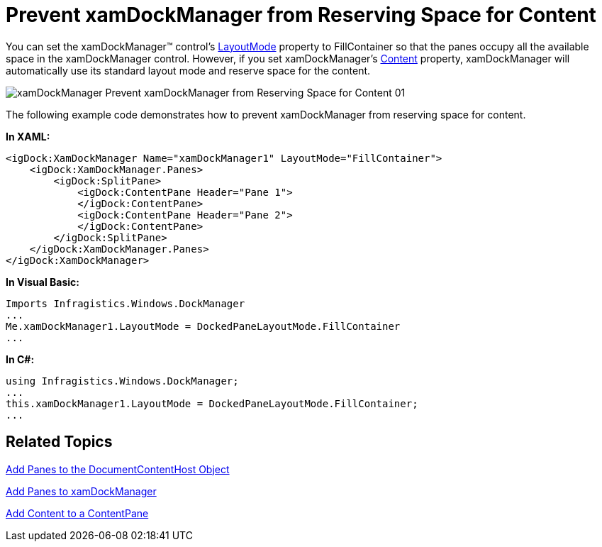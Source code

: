 ﻿////

|metadata|
{
    "name": "xamdockmanager-prevent-xamdockmanager-from-reserving-space-for-content",
    "controlName": ["xamDockManager"],
    "tags": ["How Do I"],
    "guid": "{897B24D4-AAAE-493C-B023-135C743E5997}",  
    "buildFlags": [],
    "createdOn": "2012-01-30T19:39:53.5210573Z"
}
|metadata|
////

= Prevent xamDockManager from Reserving Space for Content

You can set the xamDockManager™ control's link:{ApiPlatform}dockmanager.v{ProductVersion}~infragistics.windows.dockmanager.xamdockmanager~layoutmode.html[LayoutMode] property to FillContainer so that the panes occupy all the available space in the xamDockManager control. However, if you set xamDockManager's link:{ApiPlatform}dockmanager.v{ProductVersion}~infragistics.windows.dockmanager.xamdockmanager.html[Content] property, xamDockManager will automatically use its standard layout mode and reserve space for the content.

image::images/xamDockManager_Prevent_xamDockManager_from_Reserving_Space_for_Content_01.png[]

The following example code demonstrates how to prevent xamDockManager from reserving space for content.

*In XAML:*

----
<igDock:XamDockManager Name="xamDockManager1" LayoutMode="FillContainer">
    <igDock:XamDockManager.Panes>
        <igDock:SplitPane>
            <igDock:ContentPane Header="Pane 1">
            </igDock:ContentPane>
            <igDock:ContentPane Header="Pane 2">
            </igDock:ContentPane>
        </igDock:SplitPane>
    </igDock:XamDockManager.Panes>
</igDock:XamDockManager>
----

*In Visual Basic:*

----
Imports Infragistics.Windows.DockManager
...
Me.xamDockManager1.LayoutMode = DockedPaneLayoutMode.FillContainer
...
----

*In C#:*

----
using Infragistics.Windows.DockManager;
...
this.xamDockManager1.LayoutMode = DockedPaneLayoutMode.FillContainer;
...
----

== Related Topics

link:xamdockmanager-add-panes-to-the-documentcontenthost-object.html[Add Panes to the DocumentContentHost Object]

link:xamdockmanager-add-panes-to-xamdockmanager.html[Add Panes to xamDockManager]

link:xamdockmanager-add-content-to-a-contentpane.html[Add Content to a ContentPane]